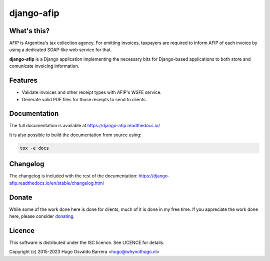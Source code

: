 django-afip
===========

What's this?
------------

AFIP is Argentina's tax collection agency. For emitting invoices, taxpayers are
required to inform AFIP of each invoice by using a dedicated SOAP-like web
service for that.

**django-afip** is a Django application implementing the necessary bits for
Django-based applications to both store and comunícate invoicing information.

Features
--------

* Validate invoices and other receipt types with AFIP's WSFE service.
* Generate valid PDF files for those receipts to send to clients.

Documentation
-------------

The full documentation is available at https://django-afip.readthedocs.io/

It is also possible to build the documentation from source using:

.. code-block:: sh

    tox -e docs

Changelog
---------

The changelog is included with the rest of the documentation:
https://django-afip.readthedocs.io/en/stable/changelog.html

Donate
------

While some of the work done here is done for clients, much of it is done in my
free time. If you appreciate the work done here, please consider donating_.

.. _donating: https://whynothugo.nl/sponsor/

Licence
-------

This software is distributed under the ISC licence. See LICENCE for details.

Copyright (c) 2015-2023 Hugo Osvaldo Barrera <hugo@whynothugo.nl>
